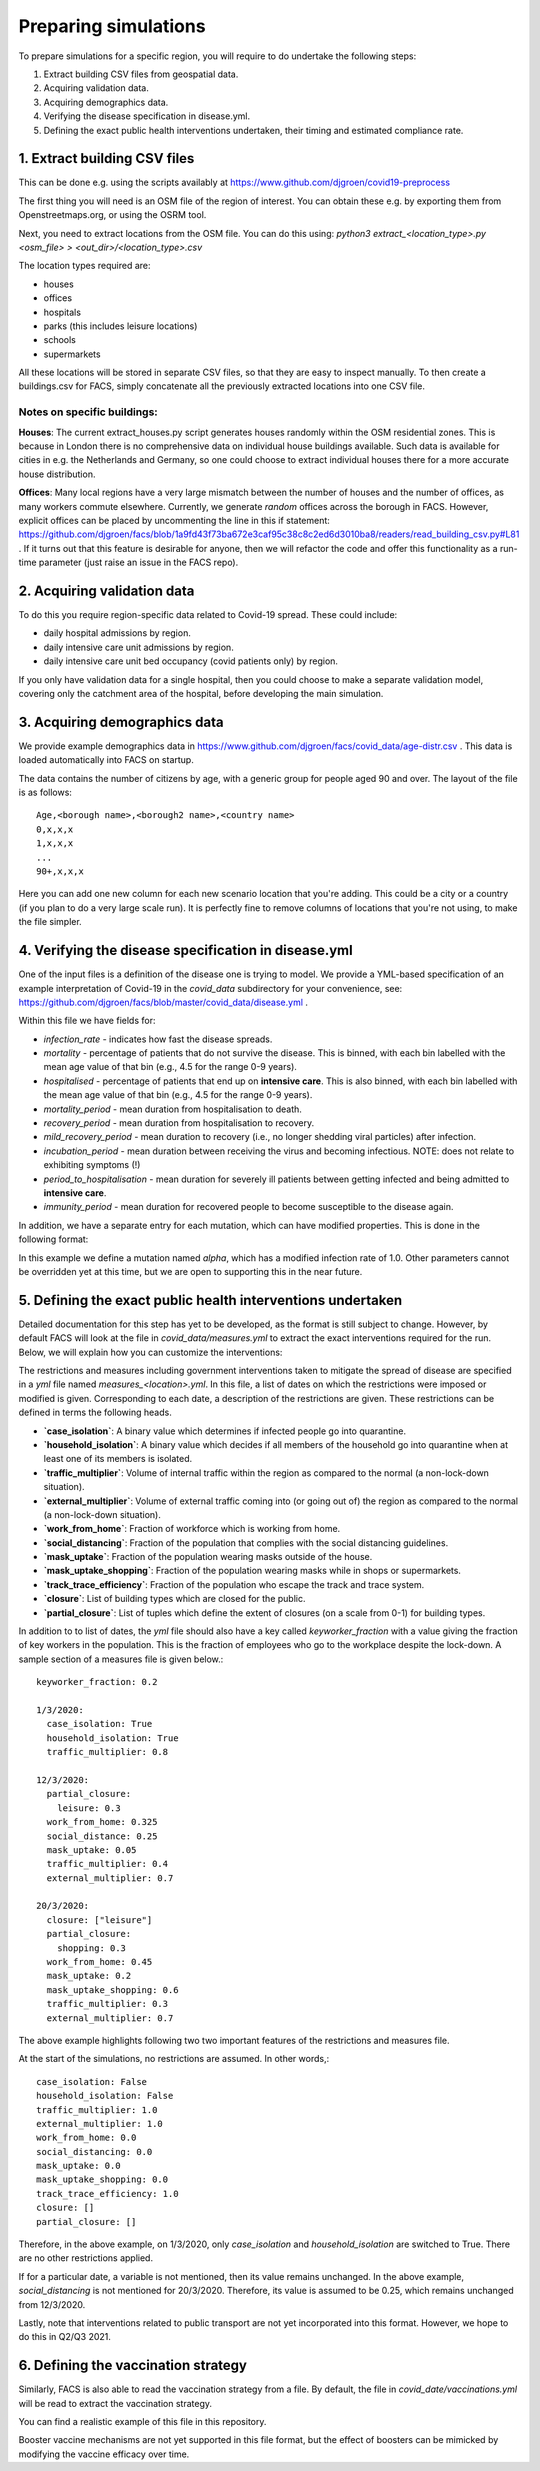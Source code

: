 .. _preparation:

.. Preparing simulations
.. ========================

=====================
Preparing simulations
=====================
To prepare simulations for a specific region, you will require to do undertake the following steps:

#. Extract building CSV files from geospatial data.
#. Acquiring validation data.
#. Acquiring demographics data.
#. Verifying the disease specification in disease.yml.
#. Defining the exact public health interventions undertaken, their timing and estimated compliance rate.


1. Extract building CSV files
=============================

This can be done e.g. using the scripts availably at https://www.github.com/djgroen/covid19-preprocess

The first thing you will need is an OSM file of the region of interest. You can obtain these e.g. by exporting them from Openstreetmaps.org, or using the OSRM tool.

Next, you need to extract locations from the OSM file. You can do this using:
`python3 extract_<location_type>.py <osm_file> > <out_dir>/<location_type>.csv`

The location types required are:

* houses
* offices
* hospitals
* parks (this includes leisure locations)
* schools
* supermarkets

All these locations will be stored in separate CSV files, so that they are easy to inspect manually. To then create a buildings.csv for FACS, simply concatenate all the previously extracted locations into one CSV file.

Notes on specific buildings:
----------------------------

**Houses**: The current extract_houses.py script generates houses randomly within the OSM residential zones. This is because in London there is no comprehensive data on individual house buildings available. Such data is available for cities in e.g. the Netherlands and Germany, so one could choose to extract individual houses there for a more accurate house distribution.

**Offices**: Many local regions have a very large mismatch between the number of houses and the number of offices, as many workers commute elsewhere. Currently, we generate *random* offices across the borough in FACS. However, explicit offices can be placed by uncommenting the line in this if statement: https://github.com/djgroen/facs/blob/1a9fd43f73ba672e3caf95c38c8c2ed6d3010ba8/readers/read_building_csv.py#L81 . If it turns out that this feature is desirable for anyone, then we will refactor the code and offer this functionality as a run-time parameter (just raise an issue in the FACS repo).

2. Acquiring validation data
============================
To do this you require region-specific data related to Covid-19 spread. These could include:

* daily hospital admissions by region.
* daily intensive care unit admissions by region.
* daily intensive care unit bed occupancy (covid patients only) by region.

If you only have validation data for a single hospital, then you could choose to make a separate validation model, covering only the catchment area of the hospital, before developing the main simulation.

3. Acquiring demographics data
==============================
We provide example demographics data in https://www.github.com/djgroen/facs/covid_data/age-distr.csv . This data is loaded automatically into FACS on startup.

The data contains the number of citizens by age, with a generic group for people aged 90 and over. 
The layout of the file is as follows::

    Age,<borough name>,<borough2 name>,<country name>
    0,x,x,x
    1,x,x,x
    ...
    90+,x,x,x
    
Here you can add one new column for each new scenario location that you're adding. This could be a city or a country (if you plan to do a very large scale run). It is perfectly fine to remove columns of locations that you're not using, to make the file simpler.

4. Verifying the disease specification in disease.yml
=====================================================

One of the input files is a definition of the disease one is trying to model. We provide a YML-based specification of an example interpretation of Covid-19 in the `covid_data` subdirectory for your convenience, see: https://github.com/djgroen/facs/blob/master/covid_data/disease.yml .

Within this file we have fields for:

* *infection_rate* - indicates how fast the disease spreads.
* *mortality* - percentage of patients that do not survive the disease. This is binned, with each bin labelled with the mean age value of that bin (e.g., 4.5 for the range 0-9 years).
* *hospitalised* - percentage of patients that end up on **intensive care**. This is also binned, with each bin labelled with the mean age value of that bin (e.g., 4.5 for the range 0-9 years).
* *mortality_period* - mean duration from hospitalisation to death.
* *recovery_period* - mean duration from hospitalisation to recovery.
* *mild_recovery_period* - mean duration to recovery (i.e., no longer shedding viral particles) after infection.
* *incubation_period* - mean duration between receiving the virus and becoming infectious. NOTE: does not relate to exhibiting symptoms (!)
* *period_to_hospitalisation* - mean duration for severely ill patients between getting infected and being admitted to **intensive care**.
* *immunity_period* - mean duration for recovered people to become susceptible to the disease again.

In addition, we have a separate entry for each mutation, which can have modified properties. This is done in the following format:

.. code-block:: yaml
   mutations:
     type: alpha
     infection_rate: 0.1

In this example we define a mutation named `alpha`, which has a modified infection rate of 1.0. Other parameters cannot be overridden yet at this time, but we are open to supporting this in the near future.

5. Defining the exact public health interventions undertaken
============================================================

Detailed documentation for this step has yet to be developed, as the format is still subject to change. However, by default FACS will look at the file in `covid_data/measures.yml` to extract the exact interventions required for the run. Below, we will explain how you can customize the interventions:

The restrictions and measures including government interventions taken to mitigate the spread of disease are specified in a `yml` file named `measures_<location>.yml`. In this file, a list of dates on which the restrictions were imposed or modified is given. Corresponding to each date, a description of the restrictions are given. These restrictions can be defined in terms the following heads.

- **`case_isolation`**: A binary value which determines if infected people go into quarantine.
- **`household_isolation`**: A binary value which decides if all members of the household go into quarantine when at least one of its members is isolated.
- **`traffic_multiplier`**: Volume of internal traffic within the region as compared to the normal (a non-lock-down situation).
- **`external_multiplier`**: Volume of external traffic coming into (or going out of) the region as compared to the normal (a non-lock-down situation).
- **`work_from_home`**: Fraction of workforce which is working from home.
- **`social_distancing`**: Fraction of the population that complies with the social distancing guidelines.
- **`mask_uptake`**: Fraction of the population wearing masks outside of the house.
- **`mask_uptake_shopping`**: Fraction of the population wearing masks while in shops or supermarkets.
- **`track_trace_efficiency`**: Fraction of the population who escape the track and trace system.
- **`closure`**: List of building types which are closed for the public.
- **`partial_closure`**: List of tuples which define the extent of closures (on a scale from 0-1) for building types.

In addition to to list of dates, the `yml` file should also have a key called `keyworker_fraction` with a value giving the fraction of key workers in the population. This is the fraction of employees who go to the workplace despite the lock-down. A sample section of a measures file is given below.::

  keyworker_fraction: 0.2

  1/3/2020:
    case_isolation: True
    household_isolation: True
    traffic_multiplier: 0.8

  12/3/2020:
    partial_closure: 
      leisure: 0.3
    work_from_home: 0.325
    social_distance: 0.25
    mask_uptake: 0.05
    traffic_multiplier: 0.4
    external_multiplier: 0.7

  20/3/2020:
    closure: ["leisure"]
    partial_closure: 
      shopping: 0.3
    work_from_home: 0.45
    mask_uptake: 0.2
    mask_uptake_shopping: 0.6
    traffic_multiplier: 0.3
    external_multiplier: 0.7


The above example highlights following two two important features of the restrictions and measures file.

At the start of the simulations, no restrictions are assumed. In other words,::

   case_isolation: False
   household_isolation: False
   traffic_multiplier: 1.0
   external_multiplier: 1.0
   work_from_home: 0.0
   social_distancing: 0.0
   mask_uptake: 0.0
   mask_uptake_shopping: 0.0
   track_trace_efficiency: 1.0
   closure: []
   partial_closure: []
  
   
Therefore, in the above example, on 1/3/2020, only `case_isolation` and `household_isolation` are switched to True. There are no other restrictions applied.
   
If for a particular date, a variable is not mentioned, then its value remains unchanged. In the above example, `social_distancing` is not mentioned for 20/3/2020. Therefore, its value is assumed to be 0.25, which remains unchanged from 12/3/2020.

Lastly, note that interventions related to public transport are not yet incorporated into this format. However, we hope to do this in Q2/Q3 2021.

6. Defining the vaccination strategy
====================================

Similarly, FACS is also able to read the vaccination strategy from a file. By default, the file in `covid_date/vaccinations.yml` will be read to extract the vaccination strategy.

You can find a realistic example of this file in this repository.

Booster vaccine mechanisms are not yet supported in this file format, but the effect of boosters can be mimicked by modifying the vaccine efficacy over time.
